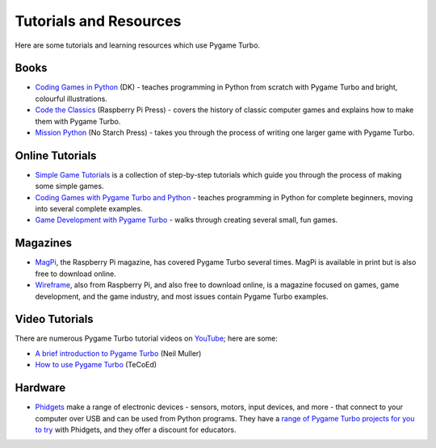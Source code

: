 Tutorials and Resources
=======================

Here are some tutorials and learning resources which use Pygame Turbo.


Books
-----

* `Coding Games in Python`_ (DK) - teaches programming in Python from scratch
  with Pygame Turbo and bright, colourful illustrations.

* `Code the Classics`_ (Raspberry Pi Press) - covers the history of classic
  computer games and explains how to make them with Pygame Turbo.

* `Mission Python`_ (No Starch Press) - takes you through the process of writing
  one larger game with Pygame Turbo.


.. _`Coding Games in Python`: https://www.dk.com/us/book/9781465473615-coding-games-in-python/
.. _`Code the Classics`: https://store.rpipress.cc/products/code-the-classics
.. _`Mission Python`: https://nostarch.com/missionpython


Online Tutorials
----------------

* `Simple Game Tutorials`_ is a collection of step-by-step tutorials which guide
  you through the process of making some simple games.

* `Coding Games with Pygame Turbo and Python`_ - teaches programming in Python
  for complete beginners, moving into several complete examples.

* `Game Development with Pygame Turbo`_ - walks through creating several
  small, fun games.


.. _`Simple Game Tutorials`: https://simplegametutorials.github.io/pygamezero/
.. _`Coding Games with Pygame Turbo and Python`: https://electronstudio.github.io/pygame-zero-book/
.. _`Game Development with Pygame Turbo`: https://aposteriori.trinket.io/game-development-with-pygame-zero


Magazines
---------

* MagPi_, the Raspberry Pi magazine, has covered Pygame Turbo several times.
  MagPi is available in print but is also free to download online.
* Wireframe_, also from Raspberry Pi, and also free to download online, is a
  magazine focused on games, game development, and the game industry, and most
  issues contain Pygame Turbo examples.

.. _MagPi: https://magpi.raspberrypi.org/articles/pygame-zero-invaders
.. _Wireframe: https://wireframe.raspberrypi.org/


Video Tutorials
---------------

There are numerous Pygame Turbo tutorial videos on YouTube_; here are some:

* `A brief introduction to Pygame Turbo <https://www.youtube.com/watch?v=Qd35oQXwkf0>`_ (Neil Muller)
* `How to use Pygame Turbo <https://www.youtube.com/watch?v=qAbPMXH7V0k>`_ (TeCoEd)

.. _YouTube: https://www.youtube.com/


Hardware
--------

* Phidgets_ make a range of electronic devices - sensors, motors, input devices,
  and more - that connect to your computer over USB and can be used from Python
  programs. They have a `range of Pygame Turbo projects for you to try`__ with
  Phidgets, and they offer a discount for educators.

.. _Phidgets: https://www.phidgets.com
.. __: https://www.phidgets.com/education/learn/projects/pygame-zero-projects/
